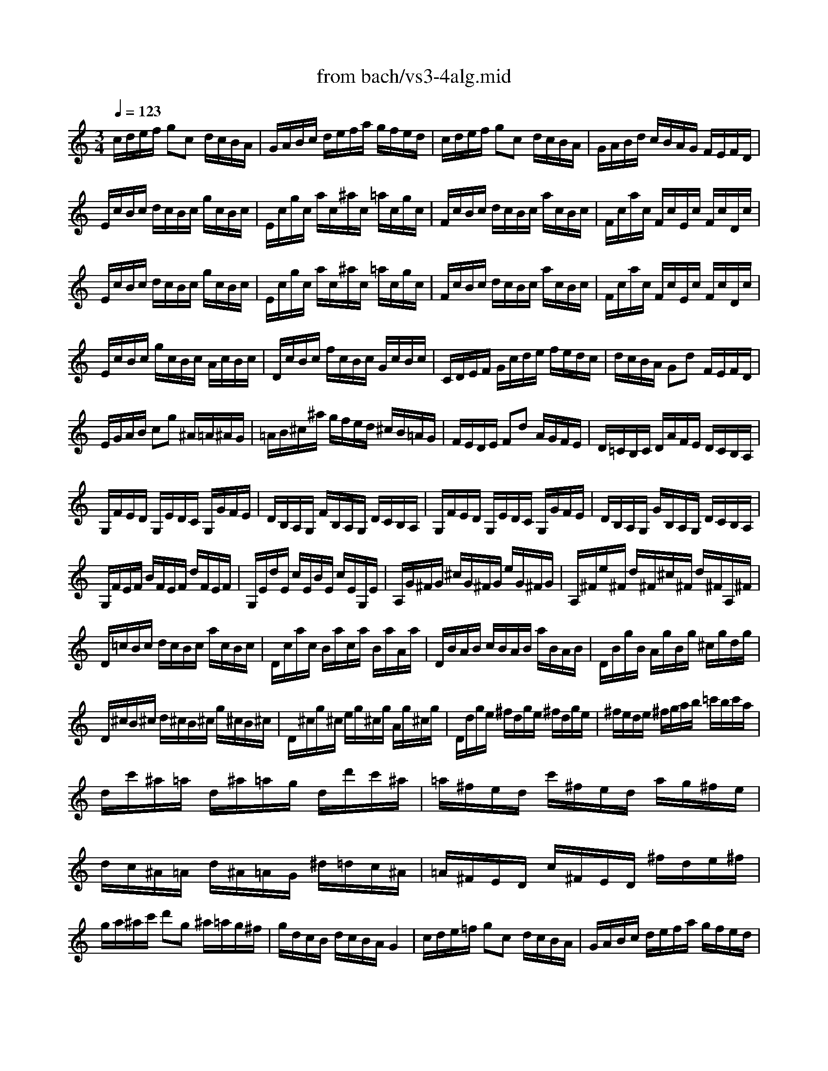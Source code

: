 X: 1
T: from bach/vs3-4alg.mid
M: 3/4
L: 1/8
Q:1/4=123
K:C % 0 sharps
% untitled
% Copyright \0xa9 1996 by David J. Grossman
% David J. Grossman
% A
% A'
% B
% B'
V:1
% Solo Violin
%%MIDI program 40
% untitled
% Copyright \0xa9 1996 by David J. Grossman
% David J. Grossman
% A
c/2d/2e/2f/2 gc d/2c/2B/2A/2| \
G/2A/2B/2c/2 d/2e/2f/2a/2 g/2f/2e/2d/2| \
c/2d/2e/2f/2 gc d/2c/2B/2A/2| \
G/2A/2B/2d/2 c/2B/2A/2G/2 F/2E/2F/2D/2|
E/2c/2B/2c/2 d/2c/2B/2c/2 g/2c/2B/2c/2| \
E/2c/2g/2c/2 a/2c/2^a/2c/2 =a/2c/2g/2c/2| \
F/2c/2B/2c/2 d/2c/2B/2c/2 a/2c/2B/2c/2| \
F/2c/2a/2c/2 F/2c/2E/2c/2 F/2c/2D/2c/2|
E/2c/2B/2c/2 d/2c/2B/2c/2 g/2c/2B/2c/2| \
E/2c/2g/2c/2 a/2c/2^a/2c/2 =a/2c/2g/2c/2| \
F/2c/2B/2c/2 d/2c/2B/2c/2 a/2c/2B/2c/2| \
F/2c/2a/2c/2 F/2c/2E/2c/2 F/2c/2D/2c/2|
E/2c/2B/2c/2 g/2c/2B/2c/2 A/2c/2B/2c/2| \
D/2c/2B/2c/2 f/2c/2B/2c/2 G/2c/2B/2c/2| \
C/2D/2E/2F/2 G/2c/2d/2e/2 f/2e/2d/2c/2| \
d/2c/2B/2A/2 Gd F/2E/2F/2D/2|
E/2G/2A/2B/2 cg ^A/2=A/2^A/2G/2| \
=A/2B/2^c/2^a/2 g/2f/2e/2d/2 ^c/2B/2=A/2G/2| \
F/2E/2D/2E/2 Fd A/2G/2F/2E/2| \
D/2=C/2B,/2C/2 D/2A/2F/2E/2 D/2C/2B,/2A,/2|
G,/2F/2E/2D/2 G,/2E/2D/2C/2 G,/2G/2F/2E/2| \
D/2B,/2A,/2G,/2 F/2B,/2A,/2G,/2 D/2C/2B,/2A,/2| \
G,/2F/2E/2D/2 G,/2E/2D/2C/2 G,/2G/2F/2E/2| \
D/2B,/2A,/2G,/2 G/2B,/2A,/2G,/2 D/2C/2B,/2A,/2|
G,/2F/2E/2F/2 B/2F/2E/2F/2 d/2F/2E/2F/2| \
G,/2E/2d/2E/2 c/2E/2B/2E/2 c/2E/2G,/2E/2| \
A,/2G/2^F/2G/2 ^c/2G/2^F/2G/2 e/2G/2^F/2G/2| \
A,/2^F/2e/2^F/2 d/2^F/2^c/2^F/2 d/2^F/2A,/2^F/2|
D/2=c/2B/2c/2 d/2c/2B/2c/2 a/2c/2B/2c/2| \
D/2c/2a/2c/2 B/2a/2c/2a/2 B/2a/2A/2a/2| \
D/2B/2A/2B/2 c/2B/2A/2B/2 a/2B/2A/2B/2| \
D/2B/2g/2B/2 A/2g/2B/2g/2 ^c/2g/2d/2g/2|
D/2^c/2B/2^c/2 d/2^c/2B/2^c/2 g/2^c/2B/2^c/2| \
D/2^c/2g/2^c/2 e/2g/2^c/2g/2 A/2g/2^c/2g/2| \
D/2d/2g/2e/2 ^f/2d/2g/2e/2 ^f/2d/2g/2e/2| \
^f/2e/2d/2e/2 ^f/2g/2a/2b/2 =c'/2b/2c'/2a/2|
d/2c'/2^a/2=a/2 d/2^a/2=a/2g/2 d/2d'/2c'/2^a/2| \
=a/2^f/2e/2d/2 c'/2^f/2e/2d/2 a/2g/2^f/2e/2| \
d/2c/2^A/2=A/2 d/2^A/2=A/2G/2 ^d/2=d/2c/2^A/2| \
=A/2^F/2E/2D/2 c/2^F/2E/2D/2 ^f/2d/2e/2^f/2|
g/2a/2^a/2c'/2 d'g ^a/2=a/2g/2^f/2| \
g/2d/2c/2B/2 d/2c/2B/2A/2 G2| \
% A'
c/2d/2e/2=f/2 gc d/2c/2B/2A/2| \
G/2A/2B/2c/2 d/2e/2f/2a/2 g/2f/2e/2d/2|
c/2d/2e/2f/2 gc d/2c/2B/2A/2| \
G/2A/2B/2d/2 c/2B/2A/2G/2 F/2E/2F/2D/2| \
E/2c/2B/2c/2 d/2c/2B/2c/2 g/2c/2B/2c/2| \
E/2c/2g/2c/2 a/2c/2^a/2c/2 =a/2c/2g/2c/2|
F/2c/2B/2c/2 d/2c/2B/2c/2 a/2c/2B/2c/2| \
F/2c/2a/2c/2 F/2c/2E/2c/2 F/2c/2D/2c/2| \
E/2c/2B/2c/2 d/2c/2B/2c/2 g/2c/2B/2c/2| \
E/2c/2g/2c/2 a/2c/2^a/2c/2 =a/2c/2g/2c/2|
F/2c/2B/2c/2 d/2c/2B/2c/2 a/2c/2B/2c/2| \
F/2c/2a/2c/2 F/2c/2E/2c/2 F/2c/2D/2c/2| \
E/2c/2B/2c/2 g/2c/2B/2c/2 A/2c/2B/2c/2| \
D/2c/2B/2c/2 f/2c/2B/2c/2 G/2c/2B/2c/2|
C/2D/2E/2F/2 G/2c/2d/2e/2 f/2e/2d/2c/2| \
d/2c/2B/2A/2 Gd F/2E/2F/2D/2| \
E/2G/2A/2B/2 cg ^A/2=A/2^A/2G/2| \
=A/2B/2^c/2^a/2 g/2f/2e/2d/2 ^c/2B/2=A/2G/2|
F/2E/2D/2E/2 Fd A/2G/2F/2E/2| \
D/2=C/2B,/2C/2 D/2A/2F/2E/2 D/2C/2B,/2A,/2| \
G,/2F/2E/2D/2 G,/2E/2D/2C/2 G,/2G/2F/2E/2| \
D/2B,/2A,/2G,/2 F/2B,/2A,/2G,/2 D/2C/2B,/2A,/2|
G,/2F/2E/2D/2 G,/2E/2D/2C/2 G,/2G/2F/2E/2| \
D/2B,/2A,/2G,/2 G/2B,/2A,/2G,/2 D/2C/2B,/2A,/2| \
G,/2F/2E/2F/2 B/2F/2E/2F/2 d/2F/2E/2F/2| \
G,/2E/2d/2E/2 c/2E/2B/2E/2 c/2E/2G,/2E/2|
A,/2G/2^F/2G/2 ^c/2G/2^F/2G/2 e/2G/2^F/2G/2| \
A,/2^F/2e/2^F/2 d/2^F/2^c/2^F/2 d/2^F/2A,/2^F/2| \
D/2=c/2B/2c/2 d/2c/2B/2c/2 a/2c/2B/2c/2| \
D/2c/2a/2c/2 B/2a/2c/2a/2 B/2a/2A/2a/2|
D/2B/2A/2B/2 c/2B/2A/2B/2 a/2B/2A/2B/2| \
D/2B/2g/2B/2 A/2g/2B/2g/2 ^c/2g/2d/2g/2| \
D/2^c/2B/2^c/2 d/2^c/2B/2^c/2 g/2^c/2B/2^c/2| \
D/2^c/2g/2^c/2 e/2g/2^c/2g/2 A/2g/2^c/2g/2|
D/2d/2g/2e/2 ^f/2d/2g/2e/2 ^f/2d/2g/2e/2| \
^f/2e/2d/2e/2 ^f/2g/2a/2b/2 =c'/2b/2c'/2a/2| \
d/2c'/2^a/2=a/2 d/2^a/2=a/2g/2 d/2d'/2c'/2^a/2| \
=a/2^f/2e/2d/2 c'/2^f/2e/2d/2 a/2g/2^f/2e/2|
d/2c/2^A/2=A/2 d/2^A/2=A/2G/2 ^d/2=d/2c/2^A/2| \
=A/2^F/2E/2D/2 c/2^F/2E/2D/2 ^f/2d/2e/2^f/2| \
g/2a/2^a/2c'/2 d'g ^a/2=a/2g/2^f/2| \
g/2d/2c/2B/2 d/2c/2B/2A/2 G2|
% B
G/2A/2B/2c/2 dG A/2G/2^F/2E/2| \
D/2E/2^F/2G/2 A/2B/2c/2e/2 d/2c/2B/2A/2| \
G/2A/2B/2c/2 dG A/2G/2^F/2E/2| \
D/2E/2^F/2A/2 G/2^F/2E/2D/2 C/2B,/2C/2A,/2|
B,/2G/2^F/2G/2 A/2G/2^F/2G/2 d/2G/2^F/2G/2| \
B,/2G/2d/2G/2 e/2G/2=f/2G/2 e/2G/2d/2G/2| \
C/2G/2^F/2G/2 A/2G/2^F/2G/2 e/2G/2^F/2G/2| \
C/2G/2e/2G/2 C/2G/2B,/2G/2 C/2G/2A,/2G/2|
B,/2G/2^F/2G/2 A/2G/2^F/2G/2 d/2G/2^F/2G/2| \
B,/2G/2d/2G/2 e/2G/2=f/2G/2 e/2G/2d/2G/2| \
C/2G/2^F/2G/2 A/2G/2^F/2G/2 e/2G/2^F/2G/2| \
C/2G/2e/2G/2 C/2G/2D/2G/2 E/2G/2D/2G/2|
^C/2A/2^G/2A/2 B/2A/2^G/2A/2 e/2A/2^G/2A/2| \
^C/2A/2e/2A/2 =f/2A/2=g/2A/2 f/2A/2e/2A/2| \
D/2A/2^G/2A/2 B/2A/2^G/2A/2 f/2A/2^G/2A/2| \
D/2A/2f/2A/2 D/2A/2^C/2A/2 D/2A/2B,/2A/2|
^C/2A/2^G/2A/2 B/2A/2^G/2A/2 e/2A/2^G/2A/2| \
^C/2A/2e/2A/2 f/2A/2=g/2A/2 f/2A/2e/2A/2| \
D/2A/2^G/2A/2 B/2A/2^G/2A/2 f/2A/2^G/2A/2| \
D/2A/2f/2A/2 D/2A/2E/2A/2 F/2A/2D/2A/2|
=G/2A/2^A/2=c/2 d^a F/2E/2F/2D/2| \
E/2G/2=A/2B/2 c/2d/2e/2f/2 g/2a/2^a/2g/2| \
=a/2g/2f/2e/2 fa E/2D/2E/2C/2| \
D/2F/2G/2A/2 ^A/2c/2d/2e/2 f/2g/2=a/2f/2|
g/2f/2e/2d/2 ^c/2d/2e/2A/2 G/2F/2G/2E/2| \
A/2G/2F/2E/2 D/2E/2F/2=C/2 ^A,/2=A,/2^A,/2G,/2| \
=A,/2G/2F/2E/2 A,/2F/2E/2D/2 A,/2A/2G/2F/2| \
E/2^C/2B,/2A,/2 G/2^C/2B,/2A,/2 E/2D/2^C/2B,/2|
A,/2G/2F/2E/2 A,/2F/2E/2D/2 A,/2A/2G/2F/2| \
E/2^C/2B,/2A,/2 A/2^C/2B,/2A,/2 E/2D/2^C/2B,/2| \
A,/2G/2^F/2G/2 ^c/2G/2^F/2G/2 e/2G/2^F/2G/2| \
A,/2=F/2e/2F/2 d/2F/2^c/2F/2 d/2F/2A,/2F/2|
^G,/2F/2E/2F/2 B/2F/2E/2F/2 d/2F/2E/2F/2| \
^G,/2F/2d/2F/2 ^G,/2E/2D/2E/2 =C/2E/2B,/2E/2| \
A,/2E/2^F/2^G/2 A/2B/2c/2A/2 c/2B/2A/2^G/2| \
A/2c/2B/2A/2 e/2d/2c/2B/2 A/2=G/2=F/2E/2|
F/2A/2B/2^c/2 d/2e/2f/2d/2 f/2e/2d/2=c/2| \
g/2d/2c/2B/2 d/2c/2B/2A/2 G/2F/2E/2D/2| \
E/2G/2A/2B/2 c/2d/2e/2f/2 g/2e/2d/2c/2| \
a/2c/2^A/2=A/2 c/2^A/2=A/2G/2 F/2E/2D/2C/2|
D/2F/2G/2A/2 B/2c/2d/2e/2 f/2e/2d/2c/2| \
b/2f/2e/2d/2 c/2B/2A/2G/2 F/2E/2F/2D/2| \
E/2G/2D/2G/2 E/2G/2c/2G/2 e/2G/2c/2G/2| \
B/2d/2A/2d/2 B/2d/2g/2d/2 b/2d/2g/2d/2|
e/2g/2d/2g/2 c/2g/2B/2g/2 A/2g/2a/2g/2| \
^f/2e/2d/2e/2 ^f/2g/2a/2b/2 c'/2d'/2e'/2^f'/2| \
g'/2d'/2b/2d'/2 g/2d'/2a/2d'/2 b/2d'/2g/2d'/2| \
=f'/2d'/2b/2d'/2 g/2d'/2a/2d'/2 b/2d'/2g/2d'/2|
e'/2c'/2b/2c'/2 g/2c'/2e'/2c'/2 g'/2c'/2e'/2c'/2| \
d'/2b/2a/2b/2 g/2b/2d'/2b/2 g'/2b/2d'/2b/2| \
A/2g/2c'/2b/2 a/2c'/2g/2c'/2 ^f/2c'/2e/2c'/2| \
D/2c/2a/2g/2 ^f/2a/2e/2a/2 d/2a/2c/2a/2|
B/2d/2g/2^f/2 g/2d/2e/2c/2 d/2B/2c/2A/2| \
B/2G/2c/2A/2 B/2G/2c/2A/2 B/2G/2d/2B/2| \
G/2=f/2^d/2=d/2 G/2^d/2=d/2c/2 G/2g/2f/2^d/2| \
=d/2B/2A/2G/2 f/2B/2A/2G/2 d/2c/2B/2A/2|
G/2F/2^D/2=D/2 G/2^D/2=D/2C/2 ^G/2=G/2F/2^D/2| \
=D/2B,/2A,/2G,/2 F/2B,/2A,/2G,/2 B/2G/2A/2B/2| \
c/2d/2e/2f/2 gc e/2d/2c/2B/2| \
c/2G/2F/2E/2 G/2F/2E/2D/2 C2|
% B'
G/2A/2B/2c/2 dG A/2G/2^F/2E/2| \
D/2E/2^F/2G/2 A/2B/2c/2e/2 d/2c/2B/2A/2| \
G/2A/2B/2c/2 dG A/2G/2^F/2E/2| \
D/2E/2^F/2A/2 G/2^F/2E/2D/2 C/2B,/2C/2A,/2|
B,/2G/2^F/2G/2 A/2G/2^F/2G/2 d/2G/2^F/2G/2| \
B,/2G/2d/2G/2 e/2G/2=f/2G/2 e/2G/2d/2G/2| \
C/2G/2^F/2G/2 A/2G/2^F/2G/2 e/2G/2^F/2G/2| \
C/2G/2e/2G/2 C/2G/2B,/2G/2 C/2G/2A,/2G/2|
B,/2G/2^F/2G/2 A/2G/2^F/2G/2 d/2G/2^F/2G/2| \
B,/2G/2d/2G/2 e/2G/2=f/2G/2 e/2G/2d/2G/2| \
C/2G/2^F/2G/2 A/2G/2^F/2G/2 e/2G/2^F/2G/2| \
C/2G/2e/2G/2 C/2G/2D/2G/2 E/2G/2D/2G/2|
^C/2A/2^G/2A/2 B/2A/2^G/2A/2 e/2A/2^G/2A/2| \
^C/2A/2e/2A/2 =f/2A/2=g/2A/2 f/2A/2e/2A/2| \
D/2A/2^G/2A/2 B/2A/2^G/2A/2 f/2A/2^G/2A/2| \
D/2A/2f/2A/2 D/2A/2^C/2A/2 D/2A/2B,/2A/2|
^C/2A/2^G/2A/2 B/2A/2^G/2A/2 e/2A/2^G/2A/2| \
^C/2A/2e/2A/2 f/2A/2=g/2A/2 f/2A/2e/2A/2| \
D/2A/2^G/2A/2 B/2A/2^G/2A/2 f/2A/2^G/2A/2| \
D/2A/2f/2A/2 D/2A/2E/2A/2 F/2A/2D/2A/2|
=G/2A/2^A/2=c/2 d^a F/2E/2F/2D/2| \
E/2G/2=A/2B/2 c/2d/2e/2f/2 g/2a/2^a/2g/2| \
=a/2g/2f/2e/2 fa E/2D/2E/2C/2| \
D/2F/2G/2A/2 ^A/2c/2d/2e/2 f/2g/2=a/2f/2|
g/2f/2e/2d/2 ^c/2d/2e/2A/2 G/2F/2G/2E/2| \
A/2G/2F/2E/2 D/2E/2F/2=C/2 ^A,/2=A,/2^A,/2G,/2| \
=A,/2G/2F/2E/2 A,/2F/2E/2D/2 A,/2A/2G/2F/2| \
E/2^C/2B,/2A,/2 G/2^C/2B,/2A,/2 E/2D/2^C/2B,/2|
A,/2G/2F/2E/2 A,/2F/2E/2D/2 A,/2A/2G/2F/2| \
E/2^C/2B,/2A,/2 A/2^C/2B,/2A,/2 E/2D/2^C/2B,/2| \
A,/2G/2^F/2G/2 ^c/2G/2^F/2G/2 e/2G/2^F/2G/2| \
A,/2=F/2e/2F/2 d/2F/2^c/2F/2 d/2F/2A,/2F/2|
^G,/2F/2E/2F/2 B/2F/2E/2F/2 d/2F/2E/2F/2| \
^G,/2F/2d/2F/2 ^G,/2E/2D/2E/2 =C/2E/2B,/2E/2| \
A,/2E/2^F/2^G/2 A/2B/2c/2A/2 c/2B/2A/2^G/2| \
A/2c/2B/2A/2 e/2d/2c/2B/2 A/2=G/2=F/2E/2|
F/2A/2B/2^c/2 d/2e/2f/2d/2 f/2e/2d/2=c/2| \
g/2d/2c/2B/2 d/2c/2B/2A/2 G/2F/2E/2D/2| \
E/2G/2A/2B/2 c/2d/2e/2f/2 g/2e/2d/2c/2| \
a/2c/2^A/2=A/2 c/2^A/2=A/2G/2 F/2E/2D/2C/2|
D/2F/2G/2A/2 B/2c/2d/2e/2 f/2e/2d/2c/2| \
b/2f/2e/2d/2 c/2B/2A/2G/2 F/2E/2F/2D/2| \
E/2G/2D/2G/2 E/2G/2c/2G/2 e/2G/2c/2G/2| \
B/2d/2A/2d/2 B/2d/2g/2d/2 b/2d/2g/2d/2|
e/2g/2d/2g/2 c/2g/2B/2g/2 A/2g/2a/2g/2| \
^f/2e/2d/2e/2 ^f/2g/2a/2b/2 c'/2d'/2e'/2^f'/2| \
g'/2d'/2b/2d'/2 g/2d'/2a/2d'/2 b/2d'/2g/2d'/2| \
=f'/2d'/2b/2d'/2 g/2d'/2a/2d'/2 b/2d'/2g/2d'/2|
e'/2c'/2b/2c'/2 g/2c'/2e'/2c'/2 g'/2c'/2e'/2c'/2| \
d'/2b/2a/2b/2 g/2b/2d'/2b/2 g'/2b/2d'/2b/2| \
A/2g/2c'/2b/2 a/2c'/2g/2c'/2 ^f/2c'/2e/2c'/2| \
D/2c/2a/2g/2 ^f/2a/2e/2a/2 d/2a/2c/2a/2|
B/2d/2g/2^f/2 g/2d/2e/2c/2 d/2B/2c/2A/2| \
B/2G/2c/2A/2 B/2G/2c/2A/2 B/2G/2d/2B/2| \
G/2=f/2^d/2=d/2 G/2^d/2=d/2c/2 G/2g/2f/2^d/2| \
=d/2B/2A/2G/2 f/2B/2A/2G/2 d/2c/2B/2A/2|
G/2F/2^D/2=D/2 G/2^D/2=D/2C/2 ^G/2=G/2F/2^D/2| \
=D/2B,/2A,/2G,/2 F/2B,/2A,/2G,/2 B/2G/2A/2B/2| \
c/2d/2e/2f/2 gc e/2d/2c/2B/2| \
c/2G/2F/2E/2 G/2F/2E/2D/2 C2|
% --------------------------------------
% Johann Sebastian Bach  (1685-1750)
% Six Sonatas and Partitas for Solo Violin
% --------------------------------------
% Sonata No. 3 in C major - BWV 1005
% 4th Movement: Allegro assai
% --------------------------------------
% Sequenced with Cakewalk Pro Audio by
% David J. Grossman - dave@unpronounceable.com
% This and other Bach MIDI files can be found at:
% Dave's J.S. Bach Page
% http://www.unpronounceable.com/bach
% --------------------------------------
% Original Filename: vs3-4alg.mid
% Last Modified: February 22, 1997
